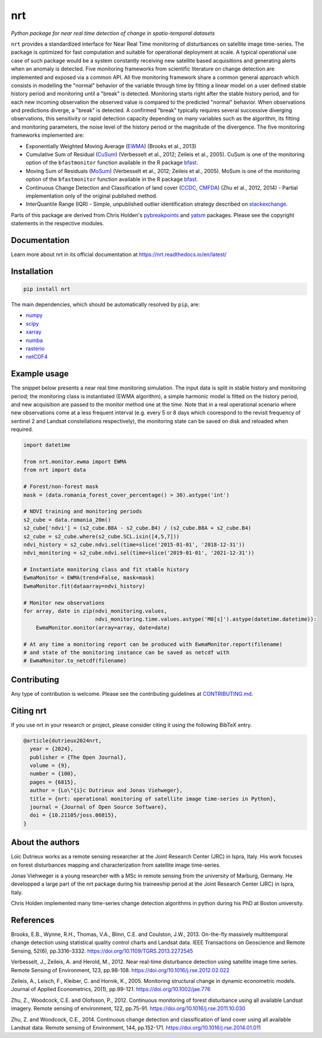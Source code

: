 ***
nrt
***

*Python package for near real time detection of change in spatio-temporal datasets*

.. image:: https://badge.fury.io/py/nrt.svg
    :target: https://badge.fury.io/py/nrt

.. image:: https://readthedocs.org/projects/nrt/badge/?version=latest
    :target: https://nrt.readthedocs.io/en/latest/?badge=latest
    :alt: Documentation Status

.. image:: https://github.com/ec-jrc/nrt/actions/workflows/build_and_test.yml/badge.svg
    :target: https://github.com/ec-jrc/nrt/actions/workflows/build_and_test.yml
    :alt: Build status

.. image:: https://joss.theoj.org/papers/10.21105/joss.06815/status.svg
   :target: https://doi.org/10.21105/joss.06815


``nrt`` provides a standardized interface for Near Real Time monitoring of disturbances on satellite image time-series.
The package is optimized for fast computation and suitable for operational deployment at scale.
A typical operational use case of such package would be a system constantly receiving new satellite based acquisitions and generating alerts when an anomaly is detected.
Five monitoring frameworks from scientific literature on change detection are implemented and exposed via a common API.
All five monitoring framework share a common general approach which consists in modelling the "normal" behavior of the variable through time by fitting a linear model on a user defined stable history period and monitoring until a "break" is detected.
Monitoring starts right after the stable history period, and for each new incoming observation the observed value is compared to the predicted "normal" behavior.
When observations and predictions diverge, a "break" is detected.
A confirmed "break" typically requires several successive diverging observations, this sensitivity or rapid detection capacity depending on many variables such as the algorithm, its fitting and monitoring parameters, the noise level of the history period or the magnitude of the divergence. 
The five monitoring frameworks implemented are:

- Exponentially Weighted Moving Average (EWMA_) (Brooks et al., 2013) 
- Cumulative Sum of Residual (CuSum_) (Verbesselt et al., 2012; Zeileis et al., 2005). CuSum is one of the monitoring option of the ``bfastmonitor`` function available in the R package bfast_.
- Moving Sum of Residuals (MoSum_) (Verbesselt et al., 2012; Zeileis et al., 2005). MoSum is one of the monitoring option of the ``bfastmonitor`` function available in the R package bfast_.
- Continuous Change Detection and Classification of land cover (CCDC_, CMFDA_) (Zhu et al., 2012, 2014) - Partial implementation only of the original published method.
- InterQuantile Range (IQR) - Simple, unpublished outlier identification strategy described on stackexchange_.


Parts of this package are derived from Chris Holden's pybreakpoints_ and yatsm_ packages. Please see the copyright statements in the respective modules.

.. _EWMA: https://ieeexplore.ieee.org/stamp/stamp.jsp?arnumber=6573358
.. _CMFDA: https://www.sciencedirect.com/science/article/pii/S0034425712000387
.. _CCDC: https://www.sciencedirect.com/science/article/pii/S0034425714000248#bbb0350
.. _CuSum: https://www.sciencedirect.com/science/article/pii/S0034425712001150
.. _MoSum: https://www.sciencedirect.com/science/article/pii/S0034425712001150
.. _stackexchange: https://stats.stackexchange.com/a/1153
.. _bfast: https://bfast.r-forge.r-project.org/
.. _pybreakpoints: https://github.com/ceholden/pybreakpoints
.. _yatsm: https://github.com/ceholden/yatsm



Documentation
=============

Learn more about nrt in its official documentation at https://nrt.readthedocs.io/en/latest/

  
Installation
============

.. code-block:: bash

    pip install nrt


The main dependencies, which should be automatically resolved by ``pip``, are:

- `numpy <https://pypi.org/project/numpy/>`_
- `scipy <https://pypi.org/project/scipy/>`_
- `xarray <https://pypi.org/project/xarray/>`_
- `numba <https://pypi.org/project/numba/>`_
- `rasterio <https://pypi.org/project/rasterio/>`_
- `netCDF4 <https://pypi.org/project/netCDF4/>`_


Example usage
=============

The snippet below presents a near real time monitoring simulation. The input data is split in stable history and monitoring period; the monitoring class is instantiated (EWMA algorithm), a simple harmonic model is fitted on the history period, and new acquisition are passed to the monitor method one at the time. Note that in a real operational scenario where new observations come at a less frequent interval (e.g. every 5 or 8 days which coorespond to the revisit frequency of sentinel 2 and Landsat constellations respectively), the monitoring state can be saved on disk and reloaded when required.

.. code-block:: python

    import datetime

    from nrt.monitor.ewma import EWMA
    from nrt import data

    # Forest/non-forest mask
    mask = (data.romania_forest_cover_percentage() > 30).astype('int')

    # NDVI training and monitoring periods
    s2_cube = data.romania_20m()
    s2_cube['ndvi'] = (s2_cube.B8A - s2_cube.B4) / (s2_cube.B8A + s2_cube.B4)
    s2_cube = s2_cube.where(s2_cube.SCL.isin([4,5,7]))
    ndvi_history = s2_cube.ndvi.sel(time=slice('2015-01-01', '2018-12-31'))
    ndvi_monitoring = s2_cube.ndvi.sel(time=slice('2019-01-01', '2021-12-31'))

    # Instantiate monitoring class and fit stable history
    EwmaMonitor = EWMA(trend=False, mask=mask)
    EwmaMonitor.fit(dataarray=ndvi_history)

    # Monitor new observations
    for array, date in zip(ndvi_monitoring.values,
                           ndvi_monitoring.time.values.astype('M8[s]').astype(datetime.datetime)):
        EwmaMonitor.monitor(array=array, date=date)

    # At any time a monitoring report can be produced with EwmaMonitor.report(filename)
    # and state of the monitoring instance can be saved as netcdf with
    # EwmaMonitor.to_netcdf(filename)


Contributing
============

Any type of contribution is welcome. Please see the contributing guidelines at `CONTRIBUTING.md <CONTRIBUTING.md>`_.


Citing nrt
==========

If you use nrt in your research or project, please consider citing it using the following BibTeX entry.

.. code-block:: bibtex

   @article{dutrieux2024nrt,
     year = {2024},
     publisher = {The Open Journal},
     volume = {9},
     number = {100},
     pages = {6815},
     author = {Lo\"{i}c Dutrieux and Jonas Viehweger},
     title = {nrt: operational monitoring of satellite image time-series in Python},
     journal = {Journal of Open Source Software},
     doi = {10.21105/joss.06815},
   }


About the authors
=================

Loïc Dutrieux works as a remote sensing researcher at the Joint Research Center (JRC) in Ispra, Italy. His work focuses on forest disturbances mapping and characterization from satellite image time-series.

Jonas Viehweger is a young researcher with a MSc in remote sensing from the university of Marburg, Germany. He developped a large part of the nrt package during his traineeship period at the Joint Research Center (JRC) in Ispra, Italy.

Chris Holden implemented many time-series change detection algorithms in python during his PhD at Boston university.


References
==========

Brooks, E.B., Wynne, R.H., Thomas, V.A., Blinn, C.E. and Coulston, J.W., 2013. On-the-fly massively multitemporal change detection using statistical quality control charts and Landsat data. IEEE Transactions on Geoscience and Remote Sensing, 52(6), pp.3316-3332.
https://doi.org/10.1109/TGRS.2013.2272545

Verbesselt, J., Zeileis, A. and Herold, M., 2012. Near real-time disturbance detection using satellite image time series. Remote Sensing of Environment, 123, pp.98-108.
https://doi.org/10.1016/j.rse.2012.02.022

Zeileis, A., Leisch, F., Kleiber, C. and Hornik, K., 2005. Monitoring structural change in dynamic econometric models. Journal of Applied Econometrics, 20(1), pp.99-121.
https://doi.org/10.1002/jae.776

Zhu, Z., Woodcock, C.E. and Olofsson, P., 2012. Continuous monitoring of forest disturbance using all available Landsat imagery. Remote sensing of environment, 122, pp.75-91.
https://doi.org/10.1016/j.rse.2011.10.030

Zhu, Z. and Woodcock, C.E., 2014. Continuous change detection and classification of land cover using all available Landsat data. Remote sensing of Environment, 144, pp.152-171.
https://doi.org/10.1016/j.rse.2014.01.011

